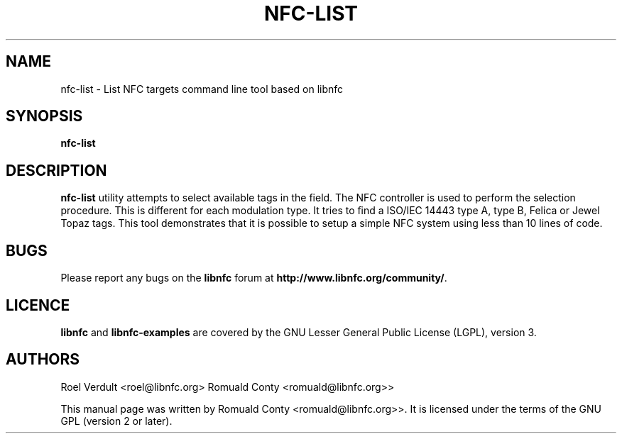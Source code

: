 .TH NFC-LIST 1 "June 26, 2009"
.SH NAME
nfc-list \- List NFC targets command line tool based on libnfc
.SH SYNOPSIS
.B nfc-list
.SH DESCRIPTION
.B nfc-list
utility attempts to select available tags in the field. The NFC
controller is used to perform the selection procedure. This is different for each modulation type.
It tries to ﬁnd a ISO/IEC 14443 type A, type B, Felica or Jewel Topaz tags.
This tool demonstrates that it is possible to setup a simple NFC system using less than 10 lines of code.

.SH BUGS
Please report any bugs on the
.B libnfc
forum at
.BR http://www.libnfc.org/community/ "."
.SH LICENCE
.B libnfc
and
.B libnfc-examples
are covered by the GNU Lesser General Public License (LGPL), version 3.
.SH AUTHORS
Roel Verdult <roel@libnfc.org>
Romuald Conty <romuald@libnfc.org>>
.PP
This manual page was written by Romuald Conty <romuald@libnfc.org>>.
It is licensed under the terms of the GNU GPL (version 2 or later).
